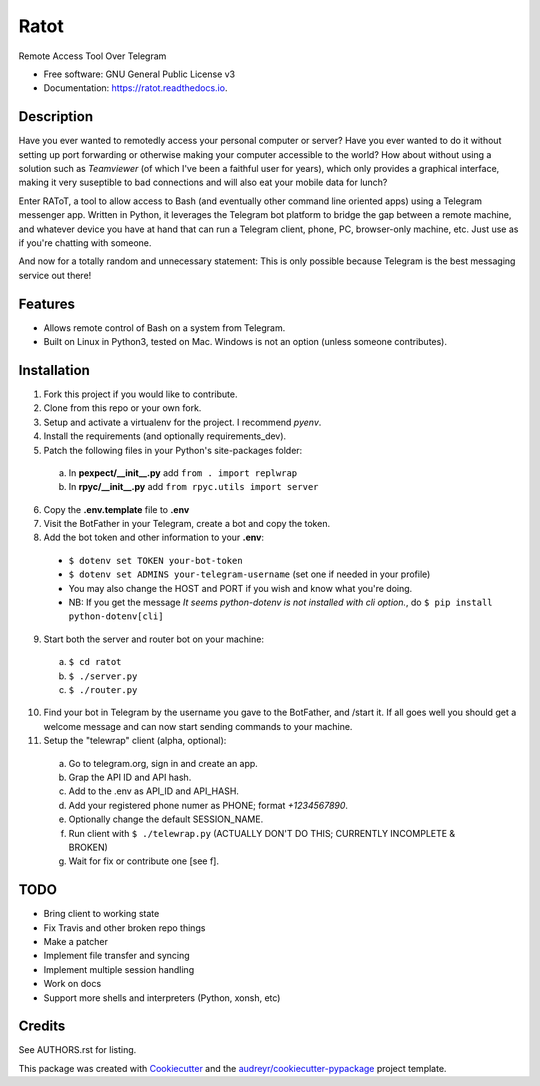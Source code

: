 =====
Ratot
=====


.. image:: https://img.shields.io/pypi/v/ratot.svg
        :target: https://pypi.python.org/pypi/ratot

.. image:: https://img.shields.io/travis/skeledrew/ratot.svg
        :target: https://travis-ci.org/skeledrew/ratot

.. image:: https://readthedocs.org/projects/ratot/badge/?version=latest
        :target: https://ratot.readthedocs.io/en/latest/?badge=latest
        :alt: Documentation Status

.. image:: https://pyup.io/repos/github/skeledrew/ratot/shield.svg
     :target: https://pyup.io/repos/github/skeledrew/ratot/
     :alt: Updates


Remote Access Tool Over Telegram


* Free software: GNU General Public License v3
* Documentation: https://ratot.readthedocs.io.


Description
-----------

Have you ever wanted to remotedly access your personal computer or server? Have you ever wanted to do it without setting up port forwarding or otherwise making your computer accessible to the world? How about without using a solution such as *Teamviewer* (of which I've been a faithful user for years), which only provides a graphical interface, making it very suseptible to bad connections and will also eat your mobile data for lunch?

Enter RAToT, a tool to allow access to Bash (and eventually other command line oriented apps) using a Telegram messenger app. Written in Python, it leverages the Telegram bot platform to bridge the gap between a remote machine, and whatever device you have at hand that can run a Telegram client, phone, PC, browser-only machine, etc. Just use as if you're chatting with someone.

And now for a totally random and unnecessary statement: This is only possible because Telegram is the best messaging service out there!


Features
--------

* Allows remote control of Bash on a system from Telegram.

* Built on Linux in Python3, tested on Mac. Windows is not an option (unless someone contributes).


Installation
------------

1) Fork this project if you would like to contribute.

2) Clone from this repo or your own fork.

3) Setup and activate a virtualenv for the project. I recommend *pyenv*.

4) Install the requirements (and optionally requirements_dev).

5) Patch the following files in your Python's site-packages folder:

  a) In **pexpect/__init__.py** add ``from . import replwrap``

  b) In **rpyc/__init__.py** add ``from rpyc.utils import server``

6) Copy the **.env.template** file to **.env**

7) Visit the BotFather in your Telegram, create a bot and copy the token.

8) Add the bot token and other information to your **.env**:

  * ``$ dotenv set TOKEN your-bot-token``

  * ``$ dotenv set ADMINS your-telegram-username`` (set one if needed in your profile)

  * You may also change the HOST and PORT if you wish and know what you're doing.

  * NB: If you get the message *It seems python-dotenv is not installed with cli option.*, do ``$ pip install python-dotenv[cli]``

9) Start both the server and router bot on your machine:

  a) ``$ cd ratot``

  b) ``$ ./server.py``

  c) ``$ ./router.py``

10) Find your bot in Telegram by the username you gave to the BotFather, and /start it. If all goes well you should get a welcome message and can now start sending commands to your machine.

11) Setup the "telewrap" client (alpha, optional):

  a) Go to telegram.org, sign in and create an app.

  b) Grap the API ID and API hash.

  c) Add to the .env as API_ID and API_HASH.

  d) Add your registered phone numer as PHONE; format *+1234567890*.

  e) Optionally change the default SESSION_NAME.

  f) Run client with ``$ ./telewrap.py`` (ACTUALLY DON'T DO THIS; CURRENTLY INCOMPLETE & BROKEN)

  g) Wait for fix or contribute one [see f].


TODO
----

* Bring client to working state

* Fix Travis and other broken repo things

* Make a patcher

* Implement file transfer and syncing

* Implement multiple session handling

* Work on docs

* Support more shells and interpreters (Python, xonsh, etc)


Credits
---------

See AUTHORS.rst for listing.

This package was created with Cookiecutter_ and the `audreyr/cookiecutter-pypackage`_ project template.

.. _Cookiecutter: https://github.com/audreyr/cookiecutter
.. _`audreyr/cookiecutter-pypackage`: https://github.com/audreyr/cookiecutter-pypackage

